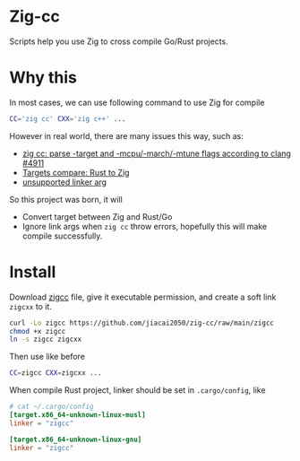 * Zig-cc
Scripts help you use Zig to cross compile Go/Rust projects.
* Why this
In most cases, we can use following command to use Zig for compile
#+begin_src bash
CC='zig cc' CXX='zig c++' ...
#+end_src
However in real world, there are many issues this way, such as:
- [[https://github.com/ziglang/zig/issues/4911][zig cc: parse -target and -mcpu/-march/-mtune flags according to clang #4911]]
- [[https://gist.github.com/kassane/446889ea1dd5ff07048d921f2b755e78][Targets compare: Rust to Zig]]
- [[https://github.com/search?q=repo%3Aziglang%2Fzig+unsupported+linker+arg%3A&type=issues][unsupported linker arg]]
So this project was born, it will
- Convert target between Zig and Rust/Go
- Ignore link args when =zig cc= throw errors, hopefully this will make compile successfully.
* Install
Download [[file:zigcc][zigcc]] file, give it executable permission, and create a soft link =zigcxx= to it.
#+begin_src bash
curl -Lo zigcc https://github.com/jiacai2050/zig-cc/raw/main/zigcc
chmod +x zigcc
ln -s zigcc zigcxx
#+end_src

Then use like before
#+begin_src bash
CC=zigcc CXX=zigcxx ...
#+end_src

When compile Rust project, linker should be set in =.cargo/config=, like
#+begin_src conf
# cat ~/.cargo/config
[target.x86_64-unknown-linux-musl]
linker = "zigcc"

[target.x86_64-unknown-linux-gnu]
linker = "zigcc"
#+end_src
